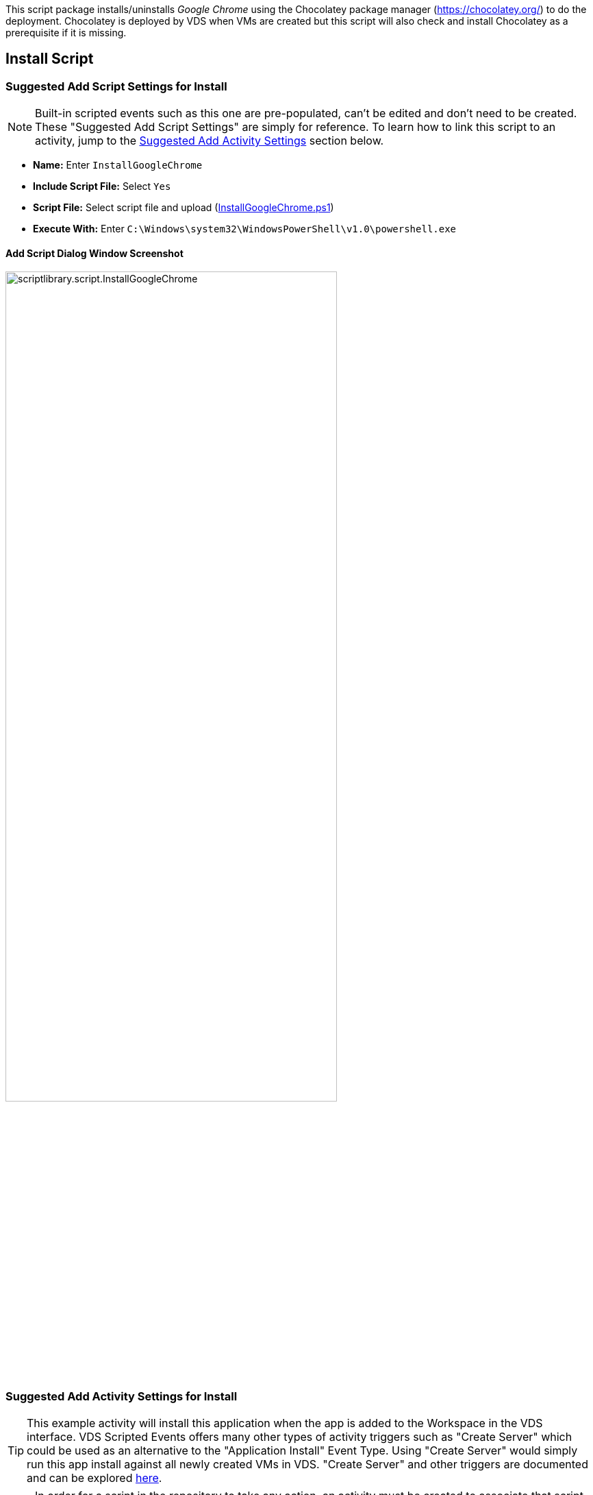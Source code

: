 ////

Used in:
sub.scriptlibrary.GoogleChrome.adoc

////
This script package installs/uninstalls _Google Chrome_ using the Chocolatey package manager (https://chocolatey.org/) to do the deployment. Chocolatey is deployed by VDS when VMs are created but this script will also check and install Chocolatey as a prerequisite if it is missing.

//WARNING: text

== Install Script

=== Suggested Add Script Settings for Install

NOTE: Built-in scripted events such as this one are pre-populated, can't be edited and don't need to be created. These "Suggested Add Script Settings" are simply for reference. To learn how to link this script to an activity, jump to the link:#anchor1[Suggested Add Activity Settings] section below.

* *Name:* Enter `InstallGoogleChrome`
* *Include Script File:* Select `Yes`
* *Script File:* Select script file and upload (link:https://docs.netapp.com/us-en/virtual-desktop-service/scripts/InstallGoogleChrome.ps1[InstallGoogleChrome.ps1])
* *Execute With:* Enter `C:\Windows\system32\WindowsPowerShell\v1.0\powershell.exe`

==== Add Script Dialog Window Screenshot

image::scriptlibrary.script.InstallGoogleChrome.png[width=75%]

=== [[anchor1]]Suggested Add Activity Settings for Install

TIP: This example activity will install this application when the app is added to the Workspace in the VDS interface. VDS Scripted Events offers many other types of activity triggers such as "Create Server" which could be used as an alternative to the "Application Install" Event Type. Using "Create Server" would simply run this app install against all newly created VMs in VDS. "Create Server" and other triggers are documented and can be explored link:Management.Scripted_Events.scripted_events.html[here].

NOTE: In order for a script in the repository to take any action, an activity must be created to associate that script with a selected trigger. In this case, the activity will link the existing script to the _Application Install_ trigger. Once configured, the action of adding this application to a workspace (from the _Workspace > Applications_ page in VDS) will trigger this script to install this application on all appropriate session hosts in the selected deployment.

.To create an Activity and link this script to an action:
. Navigate to the Scripted Events section in VDS
. Under _Activities_ click _+ Add Activity_
. In the opened dialog window enter the following information:
* *Name:* Enter `InstallGoogleChrome`
* *Description:* Optionally enter a description
* *Deployment* Select the desired deployment from dropdown
* *Script:* Select `InstallGoogleChrome` from the dropdown
* *Arguments:* Leave blank
* *Enabled checkbox:* `Check` the box
* *Event Type:* Select `Application Install` from dropdown
* *Application:* Select `Google Chrome` from dropdown
* *Shortcut Path:* Enter `\\shortcuts\Google Chrome.lnk`

==== Add Activity Dialog Window Screenshot
image::scriptlibrary.activity.InstallGoogleChrome.png[width=75%]

== Uninstall Script

=== Suggested Add Script Settings for Uninstall

NOTE: Built-in scripted events such as this one are pre-populated, can't be edited and don't need to be created. These "Suggested Add Script Settings" are simply for reference. To learn how to link this script to an activity, jump to the link:#anchor2[Suggested Add Activity Settings] section below.

* *Name:* Enter `UninstallGoogleChrome`
* *Include Script File:* Select `Yes`
* *Script File:* Select script file and upload (link:https://docs.netapp.com/us-en/virtual-desktop-service/scripts/UninstallGoogleChrome.ps1[UninstallGoogleChrome.ps1])
* *Execute With:* Enter `C:\Windows\system32\WindowsPowerShell\v1.0\powershell.exe`

==== Add Script Dialog Window Screenshot
image::scriptlibrary.script.UninstallGoogleChrome.png[width=75%]

=== [[anchor2]]Suggested Add Activity Settings for Uninstall

NOTE: In order for a script in the repository to take any action, an activity must be created to associate that script with a selected trigger. In this case, the activity will link the existing script to the _Application Install_ trigger. Once configured, the action of adding this application to a workspace (from the _Workspace > Applications_ page in VDS) will trigger this script to install this application on all appropriate session hosts in the selected deployment.

.To create an Activity and link this script to an action:
. Navigate to the Scripted Events section in VDS
. Under _Activities_ click _+ Add Activity_
. In the opened dialog window enter the following information:
* *Name:* Enter `UninstallGoogleChrome`
* *Description:* Optionally enter a description
* *Deployment* Select the desired deployment from dropdown
* *Script:* Select `UninstallGoogleChrome` from the dropdown
* *Arguments:* Leave blank
* *Enabled checkbox:* `Check` the box
* *Event Type:* Select `Application Uninstall` from dropdown
* *Application:* Select `Google Chrome` from dropdown
* *Shortcut Path:* Enter `\\shortcuts\Google Chrome.lnk`

==== Add Activity Dialog Window Screenshot
image::scriptlibrary.activity.UninstallGoogleChrome.png[width=75%]
